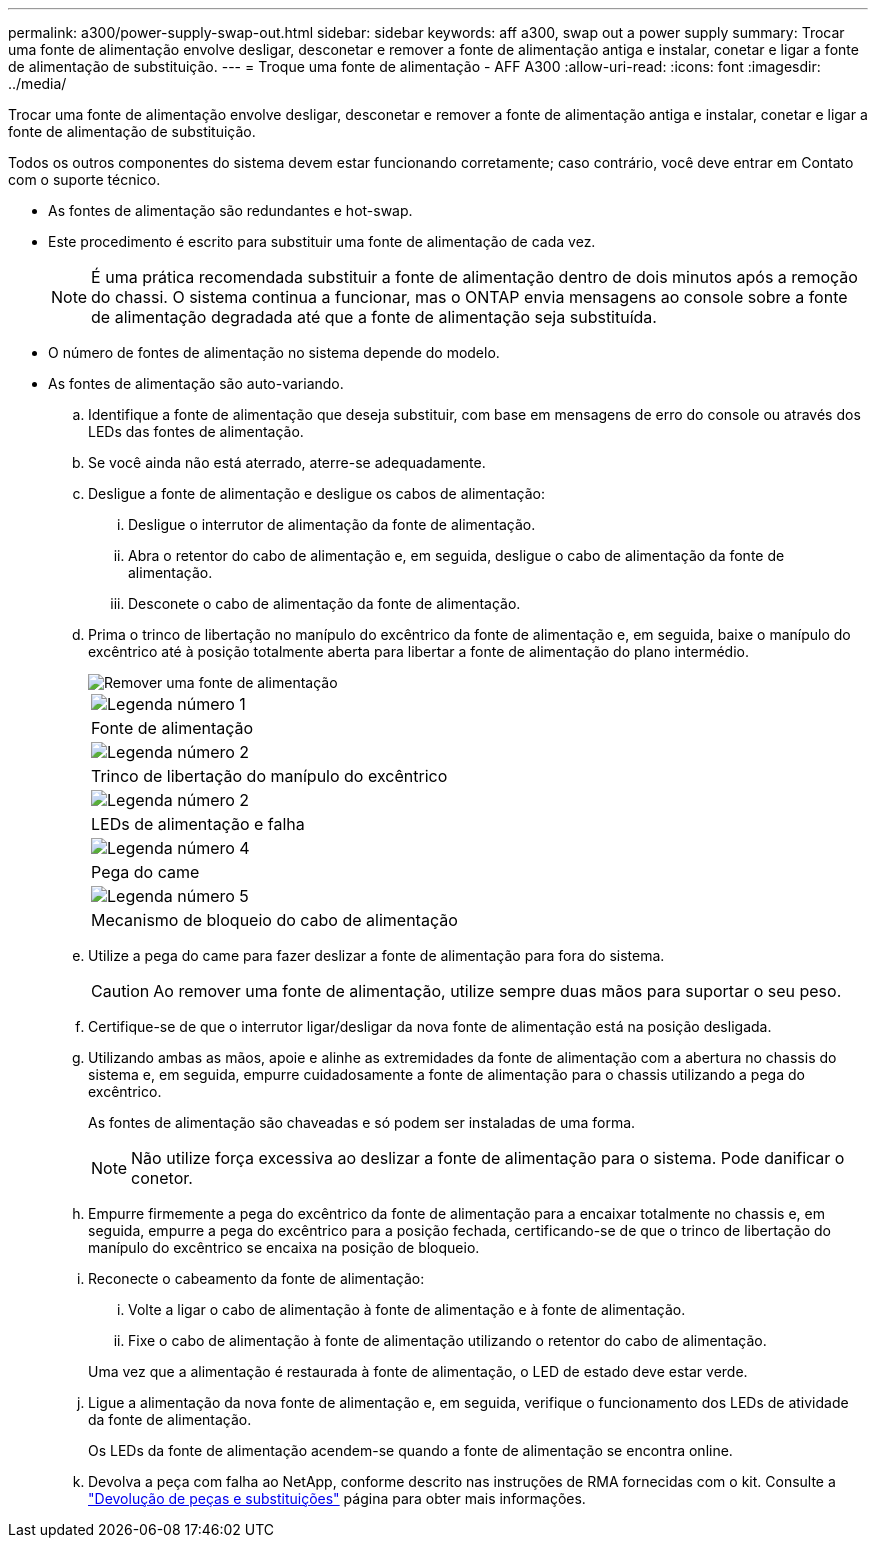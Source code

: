 ---
permalink: a300/power-supply-swap-out.html 
sidebar: sidebar 
keywords: aff a300, swap out a power supply 
summary: Trocar uma fonte de alimentação envolve desligar, desconetar e remover a fonte de alimentação antiga e instalar, conetar e ligar a fonte de alimentação de substituição. 
---
= Troque uma fonte de alimentação - AFF A300
:allow-uri-read: 
:icons: font
:imagesdir: ../media/


[role="lead"]
Trocar uma fonte de alimentação envolve desligar, desconetar e remover a fonte de alimentação antiga e instalar, conetar e ligar a fonte de alimentação de substituição.

Todos os outros componentes do sistema devem estar funcionando corretamente; caso contrário, você deve entrar em Contato com o suporte técnico.

* As fontes de alimentação são redundantes e hot-swap.
* Este procedimento é escrito para substituir uma fonte de alimentação de cada vez.
+

NOTE: É uma prática recomendada substituir a fonte de alimentação dentro de dois minutos após a remoção do chassi. O sistema continua a funcionar, mas o ONTAP envia mensagens ao console sobre a fonte de alimentação degradada até que a fonte de alimentação seja substituída.

* O número de fontes de alimentação no sistema depende do modelo.
* As fontes de alimentação são auto-variando.
+
.. Identifique a fonte de alimentação que deseja substituir, com base em mensagens de erro do console ou através dos LEDs das fontes de alimentação.
.. Se você ainda não está aterrado, aterre-se adequadamente.
.. Desligue a fonte de alimentação e desligue os cabos de alimentação:
+
... Desligue o interrutor de alimentação da fonte de alimentação.
... Abra o retentor do cabo de alimentação e, em seguida, desligue o cabo de alimentação da fonte de alimentação.
... Desconete o cabo de alimentação da fonte de alimentação.


.. Prima o trinco de libertação no manípulo do excêntrico da fonte de alimentação e, em seguida, baixe o manípulo do excêntrico até à posição totalmente aberta para libertar a fonte de alimentação do plano intermédio.
+
image::../media/drw_rxl_psu.png[Remover uma fonte de alimentação]

+
|===


 a| 
image:../media/icon_round_1.png["Legenda número 1"]
| Fonte de alimentação 


 a| 
image:../media/icon_round_2.png["Legenda número 2"]
 a| 
Trinco de libertação do manípulo do excêntrico



 a| 
image:../media/icon_round_2.png["Legenda número 2"]
 a| 
LEDs de alimentação e falha



 a| 
image:../media/icon_round_4.png["Legenda número 4"]
 a| 
Pega do came



 a| 
image:../media/icon_round_5.png["Legenda número 5"]
 a| 
Mecanismo de bloqueio do cabo de alimentação

|===
.. Utilize a pega do came para fazer deslizar a fonte de alimentação para fora do sistema.
+

CAUTION: Ao remover uma fonte de alimentação, utilize sempre duas mãos para suportar o seu peso.

.. Certifique-se de que o interrutor ligar/desligar da nova fonte de alimentação está na posição desligada.
.. Utilizando ambas as mãos, apoie e alinhe as extremidades da fonte de alimentação com a abertura no chassis do sistema e, em seguida, empurre cuidadosamente a fonte de alimentação para o chassis utilizando a pega do excêntrico.
+
As fontes de alimentação são chaveadas e só podem ser instaladas de uma forma.

+

NOTE: Não utilize força excessiva ao deslizar a fonte de alimentação para o sistema. Pode danificar o conetor.

.. Empurre firmemente a pega do excêntrico da fonte de alimentação para a encaixar totalmente no chassis e, em seguida, empurre a pega do excêntrico para a posição fechada, certificando-se de que o trinco de libertação do manípulo do excêntrico se encaixa na posição de bloqueio.
.. Reconecte o cabeamento da fonte de alimentação:
+
... Volte a ligar o cabo de alimentação à fonte de alimentação e à fonte de alimentação.
... Fixe o cabo de alimentação à fonte de alimentação utilizando o retentor do cabo de alimentação.




+
Uma vez que a alimentação é restaurada à fonte de alimentação, o LED de estado deve estar verde.

+
.. Ligue a alimentação da nova fonte de alimentação e, em seguida, verifique o funcionamento dos LEDs de atividade da fonte de alimentação.
+
Os LEDs da fonte de alimentação acendem-se quando a fonte de alimentação se encontra online.

.. Devolva a peça com falha ao NetApp, conforme descrito nas instruções de RMA fornecidas com o kit. Consulte a https://mysupport.netapp.com/site/info/rma["Devolução de peças e substituições"^] página para obter mais informações.



